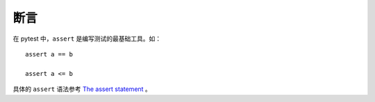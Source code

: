 断言
===============

在 pytest 中，``assert`` 是编写测试的最基础工具。如：

::

   assert a == b

   assert a <= b

具体的 ``assert`` 语法参考 `The assert statement`_ 。

.. _The assert statement: https://docs.python.org/3/reference/simple_stmts.html?highlight=assert#grammar-token-assert_stmt





